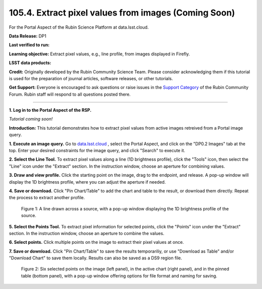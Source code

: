 .. _portal-105-4:

#####################################################
105.4. Extract pixel values from images (Coming Soon)
#####################################################

For the Portal Aspect of the Rubin Science Platform at data.lsst.cloud.

**Data Release:** DP1

**Last verified to run:**

**Learning objective:** Extract pixel values, e.g., line profile, from images displayed in Firefly.

**LSST data products:**

**Credit:** Originally developed by the Rubin Community Science Team.
Please consider acknowledging them if this tutorial is used for the preparation of journal articles, software releases, or other tutorials.

**Get Support:** Everyone is encouraged to ask questions or raise issues in the `Support Category <https://community.lsst.org/c/support/6>`_ of the Rubin Community Forum.
Rubin staff will respond to all questions posted there.

----

**1. Log in to the Portal Aspect of the RSP.**

*Tutorial coming soon!*

.. This is the beginning of a new tutorial focussing on learning to study variability using features of the Rubin Portal

.. Review the README on instructions to contribute.
.. Review the style guide to keep a consistent approach to the documentation.
.. Static objects, such as figures, should be stored in the _static directory. Review the _static/README on instructions to contribute.
.. Do not remove the comments that describe each section. They are included to provide guidance to contributors.
.. Do not remove other content provided in the templates, such as a section. Instead, comment out the content and include comments to explain the situation. For example:
	- If a section within the template is not needed, comment out the section title and label reference. Do not delete the expected section title, reference or related comments provided from the template.
    - If a file cannot include a title (surrounded by ampersands (#)), comment out the title from the template and include a comment explaining why this is implemented (in addition to applying the ``title`` directive).

.. This is the label that can be used for cross referencing this file.
.. Recommended title label format is "Directory Name"-"Title Name" -- Spaces should be replaced by hyphens.
.. _Tutorials-Examples-DP0-2-Portal-howto-image-extract-pixelvalues:
.. Each section should include a label for cross referencing to a given area.
.. Recommended format for all labels is "Title Name"-"Section Name" -- Spaces should be replaced by hyphens.
.. To reference a label that isn't associated with an reST object such as a title or figure, you must include the link and explicit title using the syntax :ref:`link text <label-name>`.
.. A warning will alert you of identical labels during the linkcheck process.

**Introduction:**
This tutorial demonstrates how to extract pixel values from active images retreived from a Portal image query.

**1. Execute an image query.**
Go to `data.lsst.cloud <https://data.lsst.cloud>`_ , select the Portal Aspect, and
click on the "DP0.2 Images" tab at the top. Enter your desired constraints for the image query,
and click "Search" to execute it.       

**2. Select the Line Tool.**
To extract pixel values along a line (1D brightness profile),
click the "Tools" icon, then select the "Line" icon under the "Extract" section.
In the instruction window, choose an aperture for combining values.

**3. Draw and view profile.**
Click the starting point on the image, drag to the endpoint, and release. 
A pop-up window will display the 1D brightness profile, where you can adjust the aperture if needed.

**4. Save or download.**
Click "Pin Chart/Table" to add the chart and table to the result,
or download them directly. Repeat the process to extract another profile.

.. figure:: /_static/portal_tut06_step03a.png
    :width: 500
    :name: portal_howto_image_extract_pixelvalues-1
    :alt: A screenshot displaying a line drawn across a source, accompanied by a pop-up window showing the source's 1D brightness profile along that line. 

    Figure 1: A line drawn across a source, with a pop-up window displaying the 1D brightness profile of the source.

                                        
**5. Select the Points Tool.**
To extract pixel information for selected points,
click the "Points" icon under the "Extract" section. 
In the instruction window, choose an aperture to combine the values. 

**6. Select points.** 
Click multiple points on the image to extract their pixel values at once. 

**7. Save or download.**
Click "Pin Chart/Table" to save the results temporariliy, or use "Download as Table" and/or
"Download Chart" to save them locally. Results can also be saved as a DS9 region file. 

.. figure:: /_static/portal_tut06_step03b.png
    :name: portal_howto_image_extract_pixelvalues-2
    :alt: A screenshot displaying six selected points on the image (left panel), in the active chart (right panel), and in the pinned table (bottom panel), with a pop-up window offering options for file format and naming for saving.

    Figure 2: Six selected points on the image (left panel), in the active chart (right panel), and in the pinned table (bottom panel), with a pop-up window offering options for file format and naming for saving.
